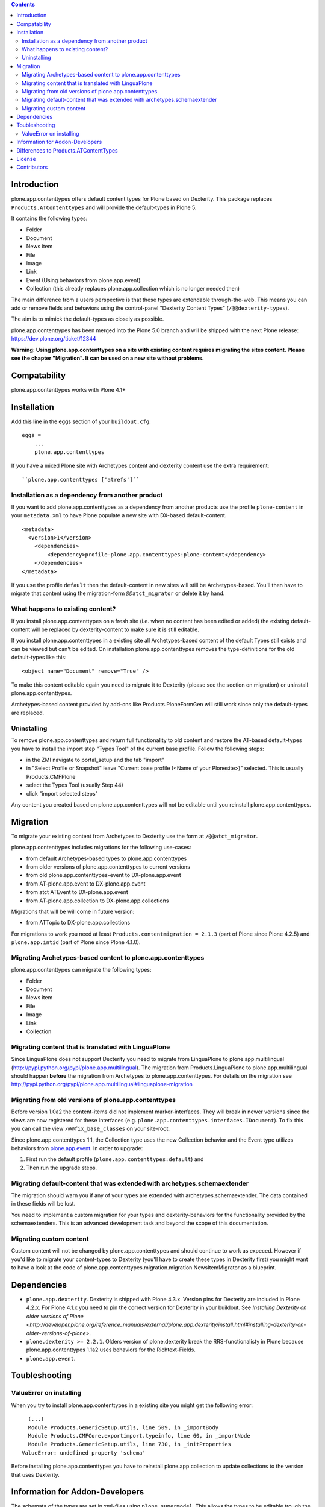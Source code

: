 .. contents::

Introduction
============

.. image:: http://jenkins.plone.org/job/plone.app.contenttypes/badge/icon

plone.app.contenttypes offers default content types for Plone based on Dexterity. This package replaces ``Products.ATContenttypes`` and will provide the default-types in Plone 5.

It contains the following types:

* Folder
* Document
* News item
* File
* Image
* Link
* Event (Using behaviors from plone.app.event)
* Collection (this already replaces plone.app.collection which is no longer needed then)

The main difference from a users perspective is that these types are extendable through-the-web. This means you can add or remove fields and behaviors using the control-panel "Dexterity Content Types" (``/@@dexterity-types``).

The aim is to mimick the default-types as closely as possible.

plone.app.contenttypes has been merged into the Plone 5.0 branch and will be shipped with the next Plone release: https://dev.plone.org/ticket/12344

**Warning: Using plone.app.contenttypes on a site with existing content requires migrating the sites content. Please see the chapter "Migration". It can be used on a new site without problems.**

Compatability
=============

plone.app.contenttypes works with Plone 4.1+


Installation
============

Add this line in the eggs section of your ``buildout.cfg``::

    eggs =
        ...
        plone.app.contenttypes

If you have a mixed Plone site with Archetypes content and dexterity content use the extra requirement::

    ``plone.app.contenttypes ['atrefs']``


Installation as a dependency from another product
-------------------------------------------------

If you want to add plone.app.contenttypes as a dependency from another products use the profile ``plone-content`` in your ``metadata.xml`` to have Plone populate a new site with DX-based default-content. ::

    <metadata>
      <version>1</version>
        <dependencies>
            <dependency>profile-plone.app.contenttypes:plone-content</dependency>
        </dependencies>
    </metadata>

If you use the profile ``default`` then the default-content in new sites will still be Archetypes-based. You'll then have to migrate that content using the migration-form ``@@atct_migrator`` or delete it by hand.


What happens to existing content?
---------------------------------

If you install plone.app.contenttypes on a fresh site (i.e. when no content has been edited or added) the existing default-content will be replaced by dexterity-content to make sure it is still editable.

If you install plone.app.contenttypes in a existing site all Archetypes-based content of the default Types still exists and can be viewed but can't be edited. On installation plone.app.contenttypes removes the type-definitions for the old default-types like this::

    <object name="Document" remove="True" />

To make this content editable egain you need to migrate it to Dexterity (please see the section on migration) or uninstall plone.app.contenttypes.

Archetypes-based content provided by add-ons like Products.PloneFormGen will still work since only the default-types are replaced.


Uninstalling
------------

To remove plone.app.contenttypes and return full functionality to old content and restore the AT-based default-types you have to install the import step "Types Tool" of the current base profile. Follow the following steps:

* in the ZMI navigate to portal_setup and the tab "import"
* in "Select Profile or Snapshot" leave "Current base profile (<Name of your Plonesite>)" selected. This is usually Products.CMFPlone
* select the Types Tool (usually Step 44)
* click "import selected steps"

Any content you created based on plone.app.contenttypes will not be editable until you reinstall plone.app.contenttypes.


Migration
=========

To migrate your existing content from Archetypes to Dexterity use the form at ``/@@atct_migrator``.

plone.app.contenttypes includes migrations for the following use-cases:

* from default Archetypes-based types to plone.app.contenttypes
* from older versions of plone.app.contenttypes to current versions
* from old plone.app.contenttypes-event to DX-plone.app.event
* from AT-plone.app.event to DX-plone.app.event
* from atct ATEvent to DX-plone.app.event
* from AT-plone.app.collection to DX-plone.app.collections

Migrations that will be will come in future version:

* from ATTopic to DX-plone.app.collections

For migrations to work you need at least ``Products.contentmigration = 2.1.3`` (part of Plone since Plone 4.2.5) and ``plone.app.intid`` (part of Plone since Plone 4.1.0).


Migrating Archetypes-based content to plone.app.contenttypes
------------------------------------------------------------

plone.app.contenttypes can migrate the following types:

* Folder
* Document
* News item
* File
* Image
* Link
* Collection


Migrating content that is translated with LinguaPlone
-----------------------------------------------------

Since LinguaPlone does not support Dexterity you need to migrate from LinguaPlone to plone.app.multilingual (http://pypi.python.org/pypi/plone.app.multilingual). The migration from Products.LinguaPlone to plone.app.multilingual should happen **before** the migration from Archetypes to plone.app.contenttypes. For details on the migration see http://pypi.python.org/pypi/plone.app.multilingual#linguaplone-migration


Migrating from old versions of plone.app.contenttypes
-----------------------------------------------------

Before version 1.0a2 the content-items did not implement marker-interfaces.  They will break in newer versions since the views are now registered for these interfaces (e.g. ``plone.app.contenttypes.interfaces.IDocument``). To fix this you can call the view ``/@@fix_base_classes`` on your site-root.

Since plone.app.contenttypes 1.1, the Collection type uses the new Collection behavior and the Event type utilizes behaviors from `plone.app.event <http://pypi.python.org/pypi/plone.app.event>`_. In order to upgrade:

1) First run the default profile (``plone.app.contenttypes:default``) and
2) Then run the upgrade steps.


Migrating default-content that was extended with archetypes.schemaextender
--------------------------------------------------------------------------

The migration should warn you if any of your types are extended with archetypes.schemaextender. The data contained in these fields will be lost.

You need to implement a custom migration for your types and dexterity-behaviors for the functionality provided by the schemaextenders. This is an advanced development task and beyond the scope of this documentation.


Migrating custom content
------------------------

Custom content will not be changed by plone.app.contenttypes and should continue to work as expeced. However if you'd like to migrate your content-types to Dexterity (you'll have to create these types in Dexterity first) you might want to have a look at the code of plone.app.contenttypes.migration.migration.NewsItemMigrator as a blueprint.


Dependencies
============

* ``plone.app.dexterity``. Dexterity is shipped with Plone 4.3.x. Version pins for Dexterity are included in Plone 4.2.x. For Plone 4.1.x you need to pin the correct version for Dexterity in your buildout. See `Installing Dexterity on older versions of Plone <http://developer.plone.org/reference_manuals/external/plone.app.dexterity/install.html#installing-dexterity-on-older-versions-of-plone>`.

* ``plone.dexterity >= 2.2.1``. Olders version of plone.dexterity break the RRS-functionalisty in Plone because plone.app.contenttypes 1.1a2 uses behaviors for the Richtext-Fields.

* ``plone.app.event``.

Toubleshooting
==============

ValueError on installing
------------------------

When you try to install plone.app.contenttypes in a existing site you might get the following error::

      (...)
      Module Products.GenericSetup.utils, line 509, in _importBody
      Module Products.CMFCore.exportimport.typeinfo, line 60, in _importNode
      Module Products.GenericSetup.utils, line 730, in _initProperties
    ValueError: undefined property 'schema'

Before installing plone.app.contenttypes you have to reinstall plone.app.collection to update collections to the version that uses Dexterity.


Information for Addon-Developers
================================

The schemata of the types are set in xml-files using ``plone.supermodel``. This allows the types to be editable trough the web.

If you want to extend these types with code consider using behaviors.


Differences to Products.ATContentTypes
======================================

- The image of the News Item is not a field on the contenttype but a behavior that can add a image to any contenttypes (similar to http://pypi.python.org/pypi/collective.contentleadimage)
- All richtext-fields are also provided by a reuseable behavior.
- The functionality to transform (rotate and flip) images has been removed.
- There is no more field ``Location``. If you need georeferenceable consider using ``collective.geo.behaviour``
- The link on the image of the newsitem triggers an overlay
- The link-type now allows the of the variables ``${navigation_root_url}`` and ``${portal_url}`` to construct relative urls.



License
=======

GNU General Public License, version 2


Contributors
============

* Philip Bauer <bauer@starzel.de>
* Michael Mulich <michael.mulich@gmail.com>
* Timo Stollenwerk <contact@timostollenwerk.net>
* Peter Holzer <hpeter@agitator.com>
* Patrick Gerken <gerken@starzel.de>
* Steffen Lindner <lindner@starzel.de>
* Daniel Widerin <daniel@widerin.net>
* Jens Klein <jens@bluedynamics.com>
* Joscha Krutzki <joka@jokasis.de>
* Mathias Leimgruber <m.leimgruber@4teamwork.ch>
* Matthias Broquet <mbroquet@atreal.fr>
* Wolfgang Thomas <thomas@syslab.com>
* Bo Simonsen <bo@geekworld.dk>
* Andrew Mleczko <andrew@mleczko.net>
* Roel Bruggink <roel@jaroel.nl>
* Carsten Senger <senger@rehfisch.de>
* Rafael Oliveira <rafaelbco@gmail.com>
* Martin Opstad Reistadbakk <martin@blaastolen.com>
* Nathan Van Gheem <vangheem@gmail.com>
* Johannes Raggam <raggam-nl@adm.at>
* Jamie Lentin <jm@lentin.co.uk>
* Maurits van Rees <maurits@vanrees.org>
* David Glick <david@glicksoftware.com>
* Kees Hink <keeshink@gmail.com>
* Roman KOzlovskyi <krzroman@gmail.com>
